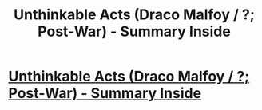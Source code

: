 #+TITLE: Unthinkable Acts (Draco Malfoy / ?; Post-War) - Summary Inside

* [[http://www.fanfiction.net/s/8820839/1/Unthinkable-Acts][Unthinkable Acts (Draco Malfoy / ?; Post-War) - Summary Inside]]
:PROPERTIES:
:Score: 6
:DateUnix: 1356898053.0
:DateShort: 2012-Dec-30
:END:
